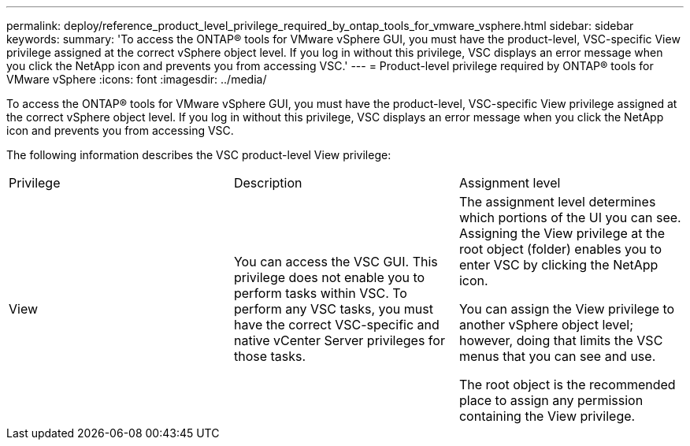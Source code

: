 ---
permalink: deploy/reference_product_level_privilege_required_by_ontap_tools_for_vmware_vsphere.html
sidebar: sidebar
keywords:
summary: 'To access the ONTAP® tools for VMware vSphere GUI, you must have the product-level, VSC-specific View privilege assigned at the correct vSphere object level. If you log in without this privilege, VSC displays an error message when you click the NetApp icon and prevents you from accessing VSC.'
---
= Product-level privilege required by ONTAP® tools for VMware vSphere
:icons: font
:imagesdir: ../media/

[.lead]
To access the ONTAP® tools for VMware vSphere GUI, you must have the product-level, VSC-specific View privilege assigned at the correct vSphere object level. If you log in without this privilege, VSC displays an error message when you click the NetApp icon and prevents you from accessing VSC.

The following information describes the VSC product-level View privilege:

|===
| Privilege| Description| Assignment level
a|
View
a|
You can access the VSC GUI. This privilege does not enable you to perform tasks within VSC. To perform any VSC tasks, you must have the correct VSC-specific and native vCenter Server privileges for those tasks.

a|
The assignment level determines which portions of the UI you can see. Assigning the View privilege at the root object (folder) enables you to enter VSC by clicking the NetApp icon.

You can assign the View privilege to another vSphere object level; however, doing that limits the VSC menus that you can see and use.

The root object is the recommended place to assign any permission containing the View privilege.

|===
